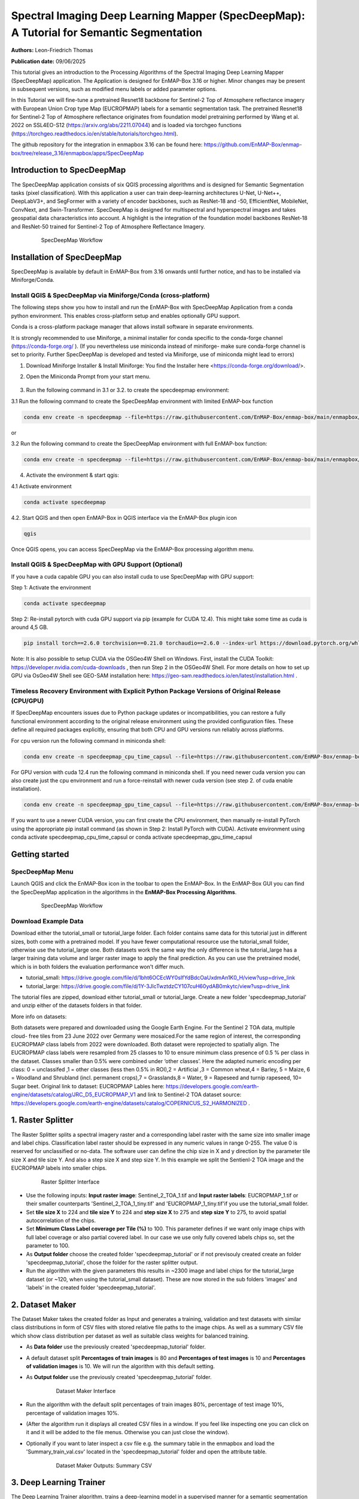 

Spectral Imaging Deep Learning Mapper (SpecDeepMap): A Tutorial for Semantic Segmentation
#########################################################################################

**Authors:** Leon-Friedrich Thomas

**Publication date:** 09/06/2025

This tutorial gives an introduction to the Processing Algorithms of the Spectral Imaging Deep Learning Mapper (SpecDeepMap) application.
The Application is designed for EnMAP-Box 3.16 or higher. Minor changes may be present in subsequent versions, such as modified menu labels or added parameter options.

In this Tutorial we will fine-tune a pretrained Resnet18 backbone for Sentinel-2 Top of Atmosphere reflectance imagery with European Union Crop type Map (EUCROPMAP) labels for a semantic segmentation task.
The pretrained Resnet18 for Sentinel-2 Top of Atmosphere reflectance originates from foundation model pretraining performed by Wang et al. 2022 on SSL4EO-S12 (https://arxiv.org/abs/2211.07044) and is loaded via torchgeo functions (https://torchgeo.readthedocs.io/en/stable/tutorials/torchgeo.html).

The github repository for the integration in enmapbox 3.16 can be found here: https://github.com/EnMAP-Box/enmap-box/tree/release_3.16/enmapbox/apps/SpecDeepMap

Introduction to SpecDeepMap
***************************

The SpecDeepMap application consists of six QGIS processing algorithms and is designed for Semantic Segmentation tasks (pixel classification). With this application a user can train  deep-learning architectures U-Net, U-Net++, DeepLabV3+, and SegFormer with a variety of encoder backbones, such as ResNet-18 and -50, EfficientNet, MobileNet, ConvNext, and Swin-Transformer. SpecDeepMap is designed for multispectral and hyperspectral images and takes geospatial data characteristics into account. A highlight is the integration of the foundation model backbones ResNet-18 and ResNet-50 trained for Sentinel-2 Top of Atmosphere Reflectance Imagery.

    .. figure:: img/1_SpecDeepMap_Overview.jpg

         SpecDeepMap Workflow

Installation of SpecDeepMap
***************************

SpecDeepMap is available by default in EnMAP-Box from 3.16 onwards until further notice, and has to be installed via Miniforge/Conda.

Install QGIS & SpecDeepMap via Miniforge/Conda (cross-platform)
===============================================================

The following steps show you how to install and run the EnMAP-Box with SpecDeepMap Application from a conda python environment. This enables cross-platform setup and enables optionally GPU support.

Conda is a cross-platform package manager that allows install software in separate environments.

It is strongly recommended to use Miniforge, a minimal installer for conda specific to the conda-forge channel (https://conda-forge.org/ ).
(If you nevertheless use miniconda instead of miniforge- make sure conda-forge channel is set to priority. Further SpecDeepMap is developed and tested via Miniforge, use of miniconda might lead to errors)

1. Download Miniforge Installer & Install Miniforge: You find the Installer here <https://conda-forge.org/download/>.
2. Open the Miniconda Prompt from your start menu.

    .. figure:: img/conda.jpg
         :scale: 60%

3. Run the following command in 3.1 or 3.2. to create the specdeepmap environment:

3.1 Run the following command to create the SpecDeepMap environment with limited EnMAP-box function

.. code-block:: bash

   conda env create -n specdeepmap --file=https://raw.githubusercontent.com/EnMAP-Box/enmap-box/main/enmapbox/apps/SpecDeepMap/conda_envs/enmapbox_specdeepmap.yml

or

3.2 Run the following command to create the SpecDeepMap environment with full EnMAP-box function:

.. code-block:: bash

   conda env create -n specdeepmap --file=https://raw.githubusercontent.com/EnMAP-Box/enmap-box/main/enmapbox/apps/SpecDeepMap/conda_envs/enmapbox_full_latest.yml

4. Activate the environment & start qgis:

4.1 Activate environment

.. code-block:: bash

   conda activate specdeepmap

4.2. Start QGIS and then open EnMAP-Box in QGIS interface via the EnMAP-Box plugin icon

.. code-block:: bash

   qgis

Once QGIS opens, you can access SpecDeepMap via the EnMAP-Box processing algorithm menu.


Install QGIS & SpecDeepMap with GPU Support (Optional)
======================================================

If you have a cuda capable GPU you can also install cuda to use SpecDeepMap with GPU support:

Step 1: Activate the environment

.. code-block:: bash

   conda activate specdeepmap

Step 2: Re-install pytorch with cuda GPU support via pip (example for CUDA 12.4). This might take some time as cuda is around 4,5 GB.

.. code-block:: bash

   pip install torch==2.6.0 torchvision==0.21.0 torchaudio==2.6.0 --index-url https://download.pytorch.org/whl/cu124 --force-reinstall

Note: It is also possible to setup  CUDA via the OSGeo4W Shell on Windows. First, install the CUDA Toolkit: https://developer.nvidia.com/cuda-downloads , then run Step 2 in the OSGeo4W Shell.
For more details on how to set up GPU via OsGeo4W Shell see GEO-SAM installation here: https://geo-sam.readthedocs.io/en/latest/installation.html .

Timeless Recovery Environment with Explicit Python Package Versions of Original Release (CPU/GPU)
=================================================================================================

If SpecDeepMap encounters issues due to Python package updates or incompatibilities, you can restore a fully functional environment according to the original release environment using the provided configuration files. These define all required packages explicitly, ensuring that both CPU and GPU versions run reliably across platforms.

For cpu version run the following command in miniconda shell:

.. code-block:: bash

   conda env create -n specdeepmap_cpu_time_capsul --file=https://raw.githubusercontent.com/EnMAP-Box/enmap-box/main/enmapbox/apps/SpecDeepMap/conda_envs/specdeepmap_cpu_time_capsul.yml

For GPU version with cuda 12.4 run the following command in miniconda shell. If you need newer cuda version you can also create just the cpu environment and run a force-reinstall with newer cuda version (see step 2. of cuda enable installation).

.. code-block:: bash

   conda env create -n specdeepmap_gpu_time_capsul --file=https://raw.githubusercontent.com/EnMAP-Box/enmap-box/main/enmapbox/apps/SpecDeepMap/conda_envs/specdeepmap_gpu_time_capsul.yml

If you want to use a newer CUDA version, you can first create the CPU environment, then manually re-install PyTorch using the appropriate pip install command (as shown in Step 2: Install PyTorch with CUDA).
Activate environment using conda activate specdeepmap_cpu_time_capsul or conda activate specdeepmap_gpu_time_capsul


Getting started
***************

SpecDeepMap Menu
================

Launch QGIS and click the EnMAP-Box icon in the toolbar to open the EnMAP-Box. In the EnMAP-Box GUI you can find the SpecDeepMap application in the algorithms in the **EnMAP-Box Processing Algorithms**.

    .. figure:: img/specdeepmap_menu.png

         SpecDeepMap Workflow

Download Example Data
=====================

Download either the tutorial_small or tutorial_large folder. Each folder contains same data for this tutorial just in different sizes, both come with a pretrained model. If you have fewer computational resource use the tutorial_small folder, otherwise use the tutorial_large one. Both datasets work the same way the only difference is the tutorial_large has a larger training data volume and larger raster image to apply the final prediction. As you can use the pretrained model, which is in both folders the evaluation performance won't differ much.

* tutorial_small: https://drive.google.com/file/d/1bht6OCEcWY0sIfYdBdcOaUxdmAn1K0_H/view?usp=drive_link

* tutorial_large: https://drive.google.com/file/d/1Y-3JlcTwztdzCY107cuH60ydAB0mkytc/view?usp=drive_link

The tutorial files are zipped, download either tutorial_small or tutorial_large. Create a new folder 'specdeepmap_tutorial' and unzip either of the datasets folders in that folder.

More info on datasets:

Both datasets were prepared and downloaded using the Google Earth Engine. For the Sentinel 2 TOA data, multiple cloud- free tiles from 23 June 2022 over Germany were mosaiced.For the same region of interest, the corresponding EUCROPMAP class labels from 2022 were downloaded. Both dataset were reprojected to spatially align.  The EUCROPMAP class labels were resampled from 25 classes to 10 to ensure minimum class presence of 0.5 % per class in the dataset. Classes smaller than 0.5% were combined under ‘other classes’. Here the adapted numeric encoding per class: 0 = unclassifed ,1 = other classes (less then 0.5% in ROI),2 = Artificial ,3 = Common wheat,4 = Barley, 5 = Maize, 6 = Woodland and Shrubland (incl. permanent crops),7 = Grasslands,8 = Water, 9 = Rapeseed and turnip rapeseed, 10= Sugar beet. Original link to dataset: EUCROPMAP Lables here: https://developers.google.com/earth-engine/datasets/catalog/JRC_D5_EUCROPMAP_V1 and link to Sentinel-2 TOA dataset source: https://developers.google.com/earth-engine/datasets/catalog/COPERNICUS_S2_HARMONIZED .

1. Raster Splitter
******************

The Raster Splitter splits a spectral imagery raster and a corresponding label raster with the same size into smaller image and label chips.
Classification label raster should be expressed in any numeric values in range 0-255. The value 0 is reserved for unclassified or no-data.
The software user can define the chip size in X and y direction by the parameter tile size X and tile size Y. And also a step size X and step size Y.
In this example we split the Sentienl-2 TOA image and the EUCROPMAP labels into smaller chips.


   .. figure:: img/1_Rastersplitter.jpeg

         Raster Splitter Interface

* Use the following inputs:  **Input raster image**: Sentinel_2_TOA_1.tif and **Input raster labels**: EUCROPMAP_1.tif or their smaller counterparts 'Sentinel_2_TOA_1_tiny.tif' and 'EUCROPMAP_1_tiny.tif'if you use the tutorial_small folder.

* Set **tile size X** to 224 and **tile size Y** to 224 and **step size X** to 275 and **step size Y** to 275, to avoid spatial autocorrelation of the chips.

* Set **Minimum Class Label coverage per Tile (%)** to 100. This parameter defines if we want only image chips with full label coverage or also partial covered label. In our case we use only fully covered labels chips so, set the parameter to 100.

* As **Output folder** choose the created folder 'specdeepmap_tutorial'  or if not previsouly created create an folder 'specdeepmap_tutorial', chose the folder for the raster splitter output.

* Run the algorithm with the given parameters this results in ~2300 image and label chips for the tutorial_large dataset (or ~120, when using the tutorial_small dataset). These are now stored in the sub folders 'images' and 'labels' in the created folder 'specdeepmap_tutorial'.



2. Dataset Maker
****************

The Dataset Maker takes the created folder as Input and generates a training, validation and test datasets with similar class distributions in form of CSV files with stored relative file paths to the image chips.
As well as a summary CSV file which show class distribution per dataset as well as suitable class weights for balanced training.

* As **Data folder** use the previously created  'specdeepmap_tutorial' folder.
* A default dataset split **Percentages of train images** is 80 and **Percentages of test images** is 10  and **Percentages of validation images** is 10. We will run the algorithm with this default setting.

* As **Output folder** use the previously created 'specdeepmap_tutorial' folder.

   .. figure:: img/2_Dataset_maker.jpeg

         Dataset Maker Interface

* Run the algorithm with the default split percentages of train images 80%, percentage of test image 10%, percentage of validation images 10%.

* (After the algorithm run it displays all created CSV files in a window. If you feel like inspecting one you can click on it and it will be added to the file menus. Otherwise you can just close the window).
* Optionally if you want to later inspect a csv file e.g. the summary table in the enmapbox and load the 'Summary_train_val.csv' located in the 'specdeepmap_tutorial' folder and open the attribute table.

   .. figure:: img/2_Dataset_maker_Output.jpeg

         Dataset Maker Outputs: Summary CSV

3. Deep Learning Trainer
************************

The Deep Learning Trainer algorithm,  trains a deep-learning model in a supervised manner for a semantic segmentation task. It offers flexibility by enabling the training of various architectures, like U-Net, U-Net++, DeeplabV3+, and SegFormer paired with diverse backbones such as ResNet-50. A list of natively supported backbones can be found at https://smp.readthedocs.io/en/latest/encoders.html. Moreover, approximately 500 backbones from Pytorch Image Model Library, also known as Timm, are available, such as ConvNext and Swin-Transformers. A complete list of available Timm Encoders backbones is provided here: https://smp.readthedocs.io/en/latest/encoders_timm.html . To use any of the timm encoders 'tu-' must be added before the model string name.

   .. figure:: img/3_Deep_learning_trainer.jpeg

         Deep Learning Trainer Interface

* As **Input folder (Train and Validation dataset)** use the 'specdeepmap_tutorial' folder. By **model architecture** and **model backbone** you can define possible model combinations. For this example leave the default values so Unet and 'resnet18'.
* Change the **Load pretrained weights** parameter to Sentinel_2_TOA_Resnet18 to load the pretrained weights for Sentinel-2 TOA imagery stemming from Wang et al. 2022 (https://arxiv.org/abs/2211.07044).
* We will use the default for the following parameter and leave them checked & activated (**freeze backbone**, **data augumentation**, **early stopping** and **balanced Training using class weights**)

* As **Batch size** we use 16 and for **Epochs** 50, if you want to do the full training and have sufficient computation and downloaded the tutorial_large data. ( If you have less computational resources or use the small dataset folder use batch size of 4 and only train for 5-10 epochs). Further you can reduce the amount of epochs to 3, if you just want to later use the pretained model from the tutorial_small or tutorial_large folder.
* As **Learning rate** we will use 0.003.
* As **type of device** use GPU if available and installed for the enmapbox python environment. Otherwise use CPU, and reduce the epoch numbers ( e.g. 5-10)

* As **Path for saving tensorboard logger** use the 'specdeepmap_tutorial' folder.
* As **Path for saving model** use the 'specdeepmap_tutorial' folder.
* Let's run the model.

(IMPORTANT: In version enmapbox 3.16.3 the Trainer runs through, but will give a sys.flush error after running. However the training functions as intended and is by then already completed and all  model checkpoint during training are saved correctly. This error can be therefore ignored as it does not influence the functionality. If you want to avoid this error message open the QGIS python console before running the algorithm and close deep learning trainer interface again and reopen it. This will correctly set the sys parameters. (This can be applied as hotfix until the bug is fixed with the next update with enmapbox-version 3.16.4)


During training in the Logger Interface the progress of the training is printed after each epoch. (epoch means one loop through the training dataset). In the logger the train and validation loss is displayed, which should reduce during training and the train IoU and val IoU should increase.
The model uses the training data for learning the weights and the validation data is just used to check if the model over or underfits (if the train and validation values differ significantly).
After training the logger displays the best model path for the best model. In general you want to use the model with the highest IoU score on the validation dataset. This is also written into the model file name, so you can find it later again at any time.
Here a logger visualization of the training we just performed. In our case with GPU for 47 epochs took around 12 min. ( 47 out of 50 epochs as early stopping stops training if val IoU is not increasing for 20 epochs)

   .. figure:: img/3_Deep_learning_trainer_output.jpeg

         Visualization of IoU and Loss per epoch during training of Deep Learning Trainer


4. TensorBoard Visualizer (optional)
************************************

If you want to inspect the model behavior in more detail after the training you can use this algorithm and the logger location to open a TensorBoard, which is an interactive graphical environment to inspect model training behavior.
To call the TensorBoard Visualizer you need to define as input the location where you saved the model logger in the Deep Learning trainer algorithm.

* Define for **Tensorboard logger Directory** the subfolder 'specdeepmap_tutorial/lightning_logs'.
* The default **TensorBoard port** is 8000. In windows there is no need to change the port as each tensorboard port will be terminated before a new tensorboard is initialized. In other systems the algorithm doesn't support the port termination and it is  necessary to define a different port each time to open a new tensorboard (Ports are also terminated if PC is shut down).

   .. figure:: img/4_Tensorboard_visualizer.jpeg

         Tensorboard Interface

* Here a snippet of the TensorBoard visualization.

   .. figure:: img/4_Tensorboard_visualizer_output.jpeg
      :scale: 50%

      Visualized TensorBoard

5. Deep Learning Tester
***********************

The Deep Learning Tester evaluates the performance of a trained model on the test dataset. Hereby it calculates the Intersection over Union Score per class as well as the overall mean.

* For the parameter **Test Dataset** input the test_files.csv which we created with the Dataset Maker, it is located in the folder 'specdeepmap_tutorial'.

* As **model checkpoint** you can use the checkpoint file '00026-val_iou_0.7115.ckpt' from the tutorial_small or tutorial_large folder ( both come with identical pretrained model), or load the model with the highest Val IoU from your training( score is written in created checkpoint file names).

   .. figure:: img/5_Deep_learning_tester.jpeg

         Deep Learning Tester Interface

* Use as **Device** GPU if available otherwise CPU.

* Define the location where you want to save **IoU CSV**. Use 'specdeepmap_tutorial' as folder location and save a file test_score.csv in it.

* Leave the remaining default values unchanged. Run the algorithm. If you load test_score.csv in enmapbox you can inspect the Iou score per class and mean on test dataset. For this load the CSV and open it attribute table.

* Test results, depending on the dataset used, yield an IoU of approximately 0.49–0.56 IoU, which is in line with other foundation model performances on similar tasks.

* Here the test_score.csv visualized in EnMAP-Box, based on the tutorial_large dataset ( However, performance for tutorial_small is similar).

   .. figure::  img/5_Deep_learning_tester_output.jpeg

         Deep Learning Tester Output - IoU Scores on test dataset


6. Deep Learning Mapper
***********************

The Deep Learning Mapper can apply a trained model to an entire orthomosaic or satellite scene. In the background this algorithm automatically extracts overlapping image chips from the Input raster, predicts on them and crops them and combine them back together to a continuous large prediction image.
This enables easy employment of the model (also automatically apply same scaling and normalization as used in training of model). Throughout the predicting and cropping of the overlap areas the algorithm reduces boundary effect common in 2D - deeplearning models.

   .. figure::  img/6_Deep_learning_mapper.jpeg

         Deep Learning Mapper Interface

* Use as **Input Raster** the spectral image Sentinel_2_TOA_2.tif and **Ground Truth Raster**: EUROCROPMAP_2.tif, or their small counterparts 'Sentinel_2_TOA_2_tiny.tif' and 'EUCROPMAP_2_tiny.tif',if you use the tutorial_small folder.

* As **Model Checkpoint** you can use the checkpoint file '00026-val_iou_0.7115.ckpt' from the tutorial_small or tutorial_large folder ( both come with identical pretrained model), or load the model with the highest Val IoU from your training( score is written in created checkpoint file names).

* For the **Minimum overlap of tiles in Percentage** use 20.

* Use ** Device** GPU if available, otherwise CPU.

* For **Prediction as Raster** define the output: EUCROPMAP_2_prediction.tif in the 'specdeepmap_tutorial' folder.
* For **IoU CSV** define output: EUCROPMAP_2_score.csv in the 'specdeepmap_tutorial' folder.
* Run the algorithm.

You can open the predicted Raster and CSV in the EnMAP-Box to inspect the prediction visually and the IoU score per class (Mean IoU is ~0,68-0.71).


   .. figure::  img/6_Deep_learning_mapper_output.jpg

      Deep Learning mapper Output:Predicted Raster and IoU score



